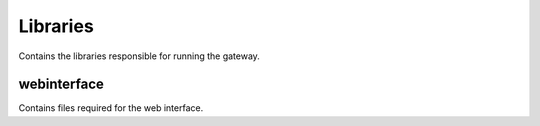 ===========
Libraries
===========

Contains the libraries responsible for running the gateway.

webinterface
------------

Contains files required for the web interface.